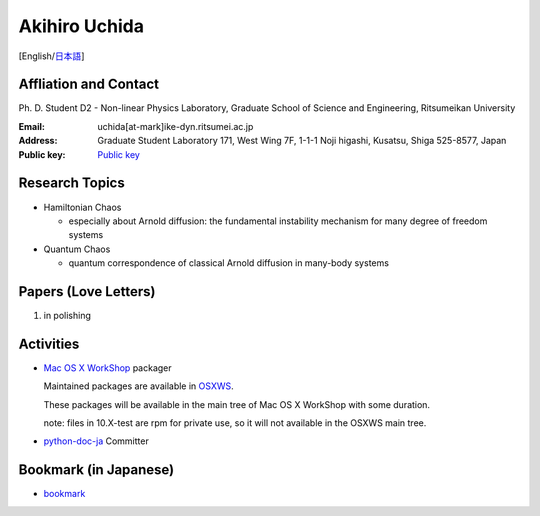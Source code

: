 .. -*- coding: utf-8; -*-

Akihiro Uchida
==============

[English/`日本語 <index-j.html>`_]

Affliation and Contact
----------------------

Ph. D. Student D2 - Non-linear Physics Laboratory, Graduate School of Science and Engineering, Ritsumeikan University

:Email: uchida[at-mark]ike-dyn.ritsumei.ac.jp
:Address: Graduate Student Laboratory 171, West Wing 7F, 1-1-1 Noji higashi, Kusatsu, Shiga 525-8577, Japan
:Public key: `Public key <public_key.asc>`_

Research Topics
---------------

- Hamiltonian Chaos

  - especially about Arnold diffusion: the fundamental instability mechanism for many degree of freedom systems

- Quantum Chaos

  - quantum correspondence of classical Arnold diffusion in many-body systems

Papers (Love Letters)
---------------------

#. in polishing

Activities
----------

- `Mac OS X WorkShop <http://bach-phys.ritsumei.ac.jp/OSXWS/>`_ packager

  Maintained packages are available in `OSXWS <OSXWS>`_.

  These packages will be available in the main tree of Mac OS X WorkShop with some duration.

  note: files in 10.X-test are rpm for private use, so it will not available in the OSXWS main tree.

- `python-doc-ja <http://code.google.com/p/python-doc-ja/>`_ Committer

Bookmark (in Japanese)
----------------------

- `bookmark <links.html>`_

